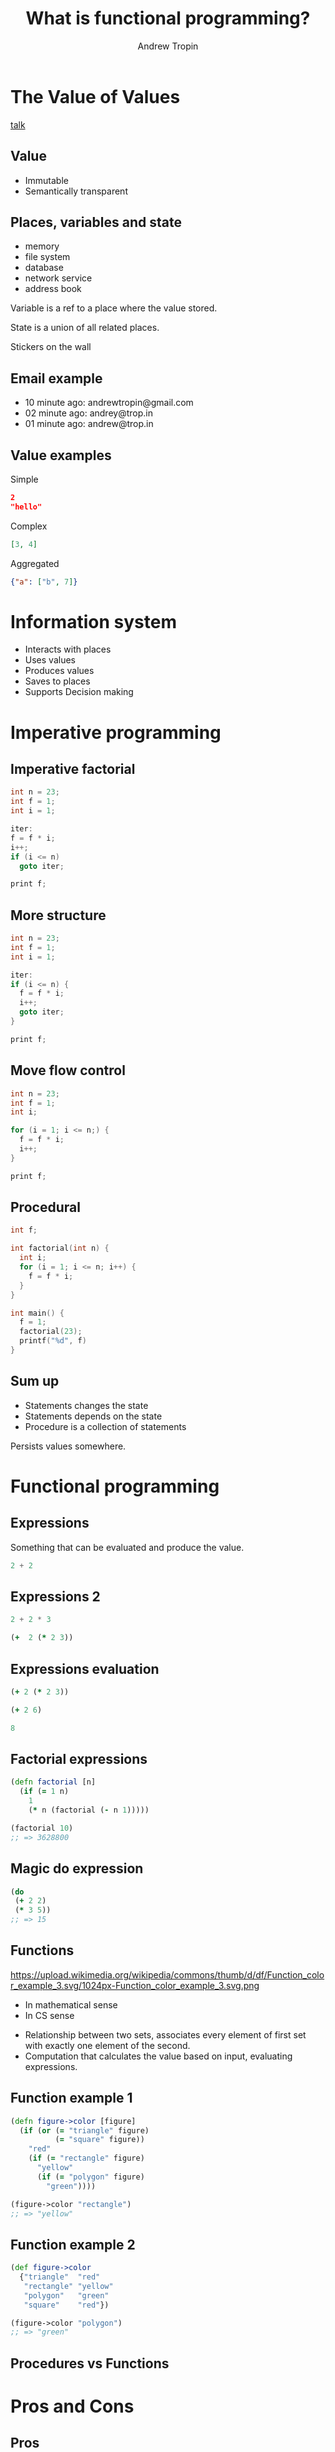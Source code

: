 #+TITLE: What is functional programming?
#+AUTHOR: Andrew Tropin
#+EMAIL: andrew@trop.in

#+REVEAL_THEME: white
#+EXPORT_FILE_NAME: ../docs/03functional_programming
#+REVEAL_INIT_OPTIONS: hash:true, slideNumber:true, controls:false
#+REVEAL_EXTRA_CSS: css/custom.css
#+REVEAL_TITLE_SLIDE: <h2 class="title">Functional programming:</h2> <h3 class="subtitle">What is it?</h3>
#+REVEAL_TITLE_SLIDE: <img class="title-image" height="200px" src="images/03/lambda.png"><p class="author">%a<p><p class="date">2020-04-11</p>

#+OPTIONS: num:nil
#+OPTIONS: toc:nil

* The Value of Values
[[https://youtu.be/-6BsiVyC1kM][talk]]

** Value
- Immutable
- Semantically transparent

** Places, variables and state
- memory
- file system
- database
- network service
- address book

Variable is a ref to a place where the value stored.

State is a union of all related places.
#+BEGIN_NOTES
Stickers on the wall
#+END_NOTES

** Email example
#+ATTR_REVEAL: :frag (appear)
- 10 minute ago: andrewtropin@gmail.com
- 02 minute ago: andrey@trop.in
- 01 minute ago: andrew@trop.in

** Value examples
Simple
#+BEGIN_SRC json
2
"hello"
#+END_SRC

Complex
#+BEGIN_SRC json
[3, 4]
#+END_SRC

Aggregated
#+BEGIN_SRC json
{"a": ["b", 7]}
#+END_SRC

* Information system
- Interacts with places
- Uses values
- Produces values
- Saves to places
- Supports Decision making

* Imperative programming
** Imperative factorial
#+BEGIN_SRC c
int n = 23;
int f = 1;
int i = 1;

iter:
f = f * i;
i++;
if (i <= n)
  goto iter;

print f;
#+END_SRC

** More structure
#+BEGIN_SRC c
int n = 23;
int f = 1;
int i = 1;

iter:
if (i <= n) {
  f = f * i;
  i++;
  goto iter;
}

print f;
#+END_SRC

** Move flow control
#+BEGIN_SRC c
int n = 23;
int f = 1;
int i;

for (i = 1; i <= n;) {
  f = f * i;
  i++;
}

print f;
#+END_SRC

** Procedural
#+BEGIN_SRC c
int f;

int factorial(int n) {
  int i;
  for (i = 1; i <= n; i++) {
    f = f * i;
  }
}

int main() {
  f = 1;
  factorial(23);
  printf("%d", f)
}
#+END_SRC

** Sum up
- Statements changes the state
- Statements depends on the state
- Procedure is a collection of statements
#+BEGIN_NOTES
Persists values somewhere.
#+END_NOTES

* Functional programming
** Expressions
Something that can be evaluated and produce the value.
#+BEGIN_SRC c
2 + 2
#+END_SRC

** Expressions 2
#+BEGIN_SRC c
2 + 2 * 3
#+END_SRC

#+ATTR_REVEAL: :frag (appear)
#+BEGIN_SRC clojure
(+  2 (* 2 3))
#+END_SRC

** Expressions evaluation
#+BEGIN_SRC clojure
(+ 2 (* 2 3))
#+END_SRC

#+ATTR_REVEAL: :frag (appear)
#+BEGIN_SRC clojure
(+ 2 6)
#+END_SRC

#+ATTR_REVEAL: :frag (appear)
#+BEGIN_SRC clojure
8
#+END_SRC

** Factorial expressions
#+BEGIN_SRC clojure
(defn factorial [n]
  (if (= 1 n)
    1
    (* n (factorial (- n 1)))))

(factorial 10)
;; => 3628800
#+END_SRC

** Magic do expression
#+BEGIN_SRC clojure
(do
 (+ 2 2)
 (* 3 5))
;; => 15
#+END_SRC

** Functions
#+attr_html: :height 200px
https://upload.wikimedia.org/wikipedia/commons/thumb/d/df/Function_color_example_3.svg/1024px-Function_color_example_3.svg.png
- In mathematical sense
- In CS sense

#+BEGIN_NOTES
- Relationship between two sets, associates every element of first set
  with exactly one element of the second.
- Computation that calculates the value based on input, evaluating expressions.
#+END_NOTES

** Function example 1
#+BEGIN_SRC clojure
(defn figure->color [figure]
  (if (or (= "triangle" figure)
          (= "square" figure))
    "red"
    (if (= "rectangle" figure)
      "yellow"
      (if (= "polygon" figure)
        "green"))))

(figure->color "rectangle")
;; => "yellow"
#+END_SRC

** Function example 2
#+BEGIN_SRC clojure
(def figure->color
  {"triangle"  "red"
   "rectangle" "yellow"
   "polygon"   "green"
   "square"    "red"})

(figure->color "polygon")
;; => "green"
#+END_SRC

** Procedures vs Functions
#+attr_html: :height 500px
[[./images/03/diag.png]]

* Pros and Cons
** Pros
#+ATTR_REVEAL: :frag (appear)
- safe
- concurrent
- actually reusable
- easy for decoupling and testing
- memoization and laziness
** Cons
#+ATTR_REVEAL: :frag (appear)
- it's mindblowing
- you can't do anything practical with it
* There is no VS
** Function + Procedures
Both can be useful

* Contacts
- [[mailto:andrew@trop.in][andrew@trop.in]]
- tg: [[https://t.me/tropin_channel][@tropin_channel]]
- github: [[https://github.com/abcdw][@abcdw]]

* noexport                                                         :noexport:
** Benefits and tradeoffs
*** Green vs Red paper
*** Laziness and memoization

** FAQ
- How to deal with values?
Persistent data structures

#+BEGIN_SRC clojure
#+END_SRC
